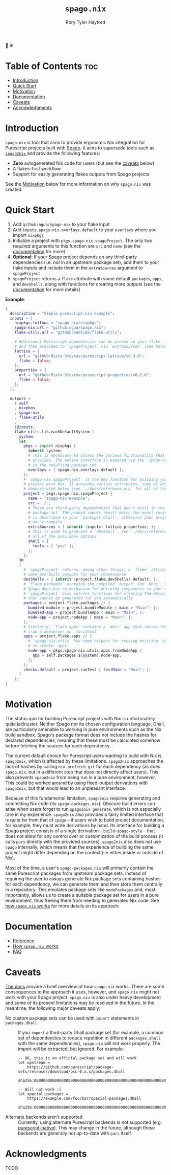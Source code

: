 # Created 2023-03-14 Tue 13:04
#+title: ~spago.nix~
#+author: Rory Tyler Hayford
#+export_file_name: ../README.org

🍝.❄

* Table of Contents :toc:
- [[#introduction][Introduction]]
- [[#quick-start][Quick Start]]
- [[#motivation][Motivation]]
- [[#documentation][Documentation]]
- [[#caveats][Caveats]]
- [[#acknowledgments][Acknowledgments]]

* Introduction
~spago.nix~ is tool that aims to provide ergonomic Nix integration for Purescript projects built with [[https:github.com/purescript/spago][Spago]]. It aims to supersede tools such as [[https:github.com/justinwoo/spago2nix][ ~spago2nix~ ]] and provide the following features:

- *Zero* autogenerated Nix code for users (but see the [[#caveats][caveats]] below)
- A flakes-first workflow
- Support for easily generating flakes outputs from Spago projects

See the [[#motivation][Motivation]] below for more information on why ~spago.nix~ was created.

* Quick Start
1. Add ~github:ngua/spago-nix~ to your flake input
2. Add ~inputs.spago-nix.overlays.default~ to your ~overlays~ where you import ~nixpkgs~
3. Initialize a project with ~pkgs.spago-nix.spagoProject~. The only two required arguments to this function are ~src~ and ~name~ (see the [[#documentation][documentation]] for more)
4. *Optional*: If your Spago project depends on any third-party dependencies (i.e. /not/ in an upstream package set), add them to your flake inputs and include them in the ~extraSources~ argument to ~spagoProject~
5. ~spagoProject~ returns a ~flake~ attribute with some default ~packages~, ~apps~, and ~devShells~, along with functions for creating more outputs (see the [[#documentation][documentation]] for more details)

*Example*:

#+begin_src nix
{
  description = "Simple purescript.nix example";
  inputs = {
    nixpkgs.follows = "spago-nix/nixpkgs";
    spago-nix.url = "github:ngua/spago.nix";
    flake-utils.url = "github:numtide/flake-utils";

    # Additional Purescript dependencies can be pinned in your flake `inputs`
    # and then provided to `spagoProject` via `extraSources` (see below)
    lattice = {
      url = "github:Risto-Stevcev/purescript-lattice/v0.3.0";
      flake = false;
    };
    properties = {
      url = "github:Risto-Stevcev/purescript-properties/v0.2.0";
      flake = false;
    };
  };

  outputs =
    { self
    , nixpkgs
    , spago-nix
    , flake-utils
    , ...
    }@inputs:
    flake-utils.lib.eachDefaultSystem (
      system:
      let
        pkgs = import nixpkgs {
          inherit system;
          # This is necessary to access the various functionality that `spago.nix`
          # provides. The entire interface is exposed via the `spago-nix` prefix
          # in the resulting package set
          overlays = [ spago-nix.overlays.default ];
        };
        # `spago-nix.spagoProject` is the key function for building your Spago
        # project with Nix. It provides various attributes, some of which are
        # demonstrated below (see `./docs/reference.org` for all of them)
        project = pkgs.spago-nix.spagoProject {
          name = "spago-nix-example";
          src = ./.;
          # These are third-party dependencies that don't exist in the upstream
          # package set. The pinned inputs *must* match the exact revision that
          # is described in your `packages.dhall`, otherwise your project likely
          # won't compile
          extraSources = { inherit (inputs) lattice properties; };
          # This is used to generate a `devShell`. See `./docs/reference.org` for
          # all of the available options
          shell = {
            tools = [ "psa" ];
          };
        };
      in
      {
        # `spagoProject` returns, among other things, a `flake` attribute with
        # some pre-built outputs for your convenience
        devShells = { inherit (project.flake.devShells) default; };
        # `flake.packages` contains the compiled `output` and `docs`. Since
        # Spago does has no mechanism for defining components in your config,
        # `spagoProject` also returns functions for creating the derivations
        # that cannot be generated for you automatically
        packages = project.flake.packages // {
          bundled-module = project.bundleModule { main = "Main"; };
          bundled-app = project.bundleApp { main = "Main"; };
          node-app = project.nodeApp { main = "Main"; };
        };
        # Similarly, `flake.apps` contains a `docs` app that serves the documentation
        # from a webserver on `localhost`
        apps = project.flake.apps // {
          # `spago-nix.utils` has some helpers for reusing existing `packages`
          # to create `apps`
          node-app = pkgs.spago-nix.utils.apps.fromNodeApp {
            app = self.packages.${system}.node-app;
          };
        };
        checks.default = project.runTest { testMain = "Main"; };
      }
    );
}
#+end_src

* Motivation
The status quo for building Purescript projects with Nix is unfortunately quite lackluster. Neither Spago nor its chosen configuration language, Dhall, are particularly amenable to working in pure environments such as the Nix build sandbox. Spago's package format does not include the hashes for declared dependencies, meaning that these must be calculated somehow before fetching the sources for each dependency.

The current default choice for Purescript users wanting to build with Nix is ~spago2nix~, which is affected by these limitations. ~spago2nix~ approaches the lack of hashes by calling ~nix-prefetch-git~ for each dependency (as does ~spago.nix~, but in a different step that does not directly affect users). This also prevents ~spago2nix~ from being run in a pure environment, however. This could be worked around by using fixed-output derivations with ~spago2nix~, but that would lead to an unpleasant interface.

Because of this fundamental limitation, ~spago2nix~ requires generating and committing Nix code (its ~spago-packages.nix~). Obscure build errors can arise when users forget to run ~spago2nix generate~, which is not especially rare in my experience. ~spago2nix~ also provides a fairly limited interface that is quite far from that of ~spago~ -- if users wish to build project documentation, for example, they must write derivations by hand. Its interface for building a Spago project consists of a single derivation -- ~build-spago-style~ -- that does not allow for any control over or customization of the build process (it calls ~purs~ directly with the provided sources). ~spago2nix~ also does not use ~spago~ internally, which means that  the experience of building the same project might differ depending on the context (i.e either inside or outside of Nix).

Most of the time, a user's ~spago-packages.nix~ will primarily contain the same Purescript packages from upstream package sets. Instead of requiring the user to always generate Nix package sets containing hashes for each dependency, we can generate them and then store them centrally in a repository. This emulates package sets like ~nodePackages~ and, most importantly, allows us to create a suitable package set for users in a pure environment, thus freeing them from needing to generated Nix code. See [[file:./docs/how-it-works.org][how ~spago.nix~ works]] for more details on its approach.

* Documentation
- [[file:./docs/reference.org][Reference]]
- [[file:./docs/how-it-works.org][How ~spago.nix~ works]]
- [[file:./docs/faq.org][FAQ]]

* Caveats
[[file:./docs/how-it-works.org][The docs]] provide a brief overview of how ~spago.nix~ works. There are some consequences to the approach it uses, however, and ~spago.nix~ might not work with your Spago project. ~spago.nix~ is also under heavy development and some of its present limitations may be resolved in the future. In the meantime, the following major caveats apply:

- No custom package sets can be used with ~import~ statements in ~packages.dhall~ :: 
     If you ~import~ a third-party Dhall package set (for example, a common set of dependencies to reduce repetition in different ~packages.dhall~ with the same dependencies), ~spago.nix~ will not work properly. The import will be extracted, but ignored. For example:
     #+begin_src dhall
       -- OK, this is an official package set and will work
       let upstream =
           https://github.com/purescript/package-sets/releases/download/psc-0.x.x/packages.dhall
               sha256:0000000000000000000000000000000000000000000000000000000000000000

       -- Will not work :(
       let special-packages =
           https://example.com/foo/bar/special-packages.dhall
               sha256:0000000000000000000000000000000000000000000000000000000000000000
     #+end_src

- Alternate backends aren't supported :: 
     Currently, using alternate Purescript backends is not supported (e.g. [[https://github.com/andyarvanitis/purescript-native][purescript-native]]). This may change in the future, although these backends are generally not up-to-date with ~purs~ itself.

* Acknowledgments
TODO

